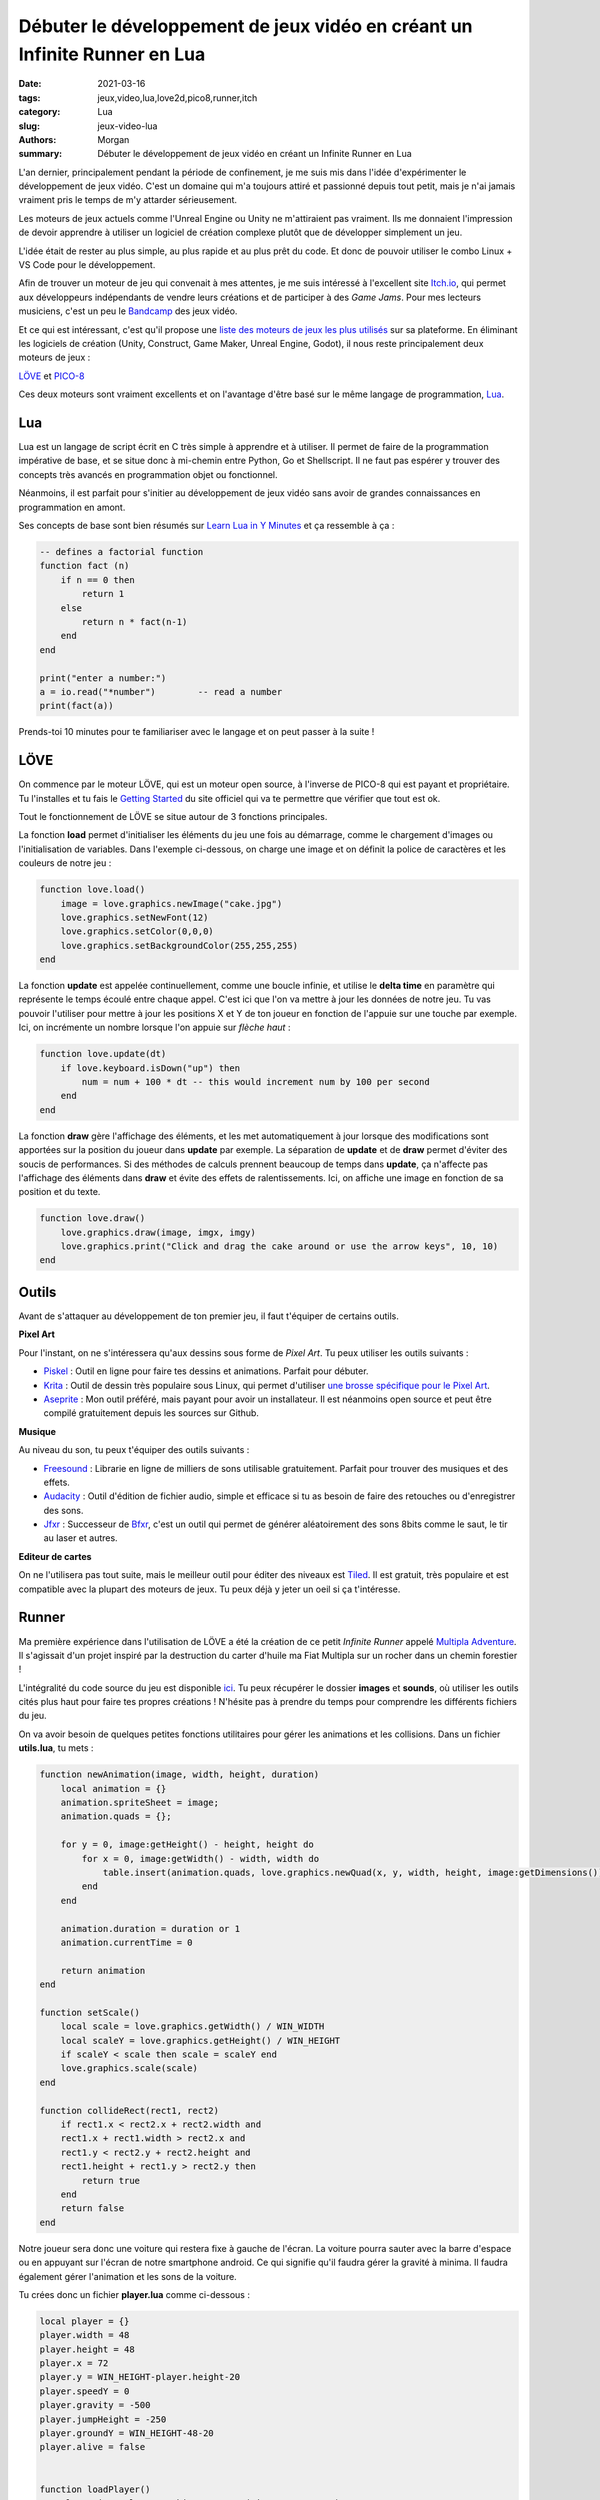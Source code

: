 Débuter le développement de jeux vidéo en créant un Infinite Runner en Lua
###########################################################################

:date: 2021-03-16
:tags: jeux,video,lua,love2d,pico8,runner,itch
:category: Lua
:slug: jeux-video-lua
:authors: Morgan
:summary: Débuter le développement de jeux vidéo en créant un Infinite Runner en Lua

.. image:: ./images/lua-logo.gif
    :alt: Lua
    :align: right


L'an dernier, principalement pendant la période de confinement, je me suis mis dans l'idée d'expérimenter le développement de jeux vidéo.
C'est un domaine qui m'a toujours attiré et passionné depuis tout petit, mais je n'ai jamais vraiment pris le temps de m'y attarder sérieusement.

Les moteurs de jeux actuels comme l'Unreal Engine ou Unity ne m'attiraient pas vraiment. Ils me donnaient l'impression de devoir apprendre à utiliser un logiciel de
création complexe plutôt que de développer simplement un jeu.

L'idée était de rester au plus simple, au plus rapide et au plus prêt du code. Et donc de pouvoir utiliser le combo Linux + VS Code pour le développement.

Afin de trouver un moteur de jeu qui convenait à mes attentes, je me suis intéressé à l'excellent site `Itch.io <https://itch.io/>`_, qui permet aux développeurs
indépendants de vendre leurs créations et de participer à des *Game Jams*. Pour mes lecteurs musiciens, c'est un peu le `Bandcamp <https://bandcamp.com/>`_ des jeux vidéo. 

Et ce qui est intéressant, c'est qu'il propose une `liste des moteurs de jeux les plus utilisés <https://itch.io/game-development/engines/most-projects>`_ sur sa plateforme.
En éliminant les logiciels de création (Unity, Construct, Game Maker, Unreal Engine, Godot), il nous reste principalement deux moteurs de jeux : 

`LÖVE <https://love2d.org/>`_ et `PICO-8 <https://www.lexaloffle.com/pico-8.php>`_

Ces deux moteurs sont vraiment excellents et on l'avantage d'être basé sur le même langage de programmation, `Lua <http://www.lua.org/>`_.

Lua
---

Lua est un langage de script écrit en C très simple à apprendre et à utiliser. Il permet de faire de la programmation impérative de base, et se situe donc à mi-chemin entre
Python, Go et Shellscript. Il ne faut pas espérer y trouver des concepts très avancés en programmation objet ou fonctionnel.

Néanmoins, il est parfait pour s'initier au développement de jeux vidéo sans avoir de grandes connaissances en programmation en amont.

Ses concepts de base sont bien résumés sur `Learn Lua in Y Minutes <https://learnxinyminutes.com/docs/fr-fr/lua-fr/>`_ et ça ressemble à ça :


.. code-block:: lua

    -- defines a factorial function
    function fact (n)
        if n == 0 then
            return 1
        else
            return n * fact(n-1)
        end
    end

    print("enter a number:")
    a = io.read("*number")        -- read a number
    print(fact(a))

Prends-toi 10 minutes pour te familiariser avec le langage et on peut passer à la suite !

LÖVE
----

.. image:: ./images/love.png
    :alt: Löve
    :align: right

On commence par le moteur LÖVE, qui est un moteur open source, à l'inverse de PICO-8 qui est payant et propriétaire.
Tu l'installes et tu fais le `Getting Started <https://love2d.org/wiki/Getting_Started>`_ du site officiel qui va te permettre que vérifier que tout est ok.

Tout le fonctionnement de LÖVE se situe autour de 3 fonctions principales.

La fonction **load** permet d'initialiser les éléments du jeu une fois au démarrage, comme le chargement d'images ou l'initialisation de variables.
Dans l'exemple ci-dessous, on charge une image et on définit la police de caractères et les couleurs de notre jeu :

.. code-block:: lua

    function love.load()
        image = love.graphics.newImage("cake.jpg")
        love.graphics.setNewFont(12)
        love.graphics.setColor(0,0,0)
        love.graphics.setBackgroundColor(255,255,255)
    end

La fonction **update** est appelée continuellement, comme une boucle infinie, et utilise le **delta time** en paramètre qui représente le temps écoulé entre chaque appel.
C'est ici que l'on va mettre à jour les données de notre jeu. Tu vas pouvoir l'utiliser pour mettre à jour les positions X et Y de ton joueur en fonction de l'appuie
sur une touche par exemple. Ici, on incrémente un nombre lorsque l'on appuie sur *flèche haut* :


.. code-block:: lua

    function love.update(dt)
        if love.keyboard.isDown("up") then
            num = num + 100 * dt -- this would increment num by 100 per second
        end
    end

La fonction **draw** gère l'affichage des éléments, et les met automatiquement à jour lorsque des modifications sont apportées sur la position du joueur dans **update**
par exemple. La séparation de **update** et de **draw** permet d'éviter des soucis de performances. Si des méthodes de calculs prennent beaucoup de temps dans **update**,
ça n'affecte pas l'affichage des éléments dans **draw** et évite des effets de ralentissements.
Ici, on affiche une image en fonction de sa position et du texte.


.. code-block:: lua

    function love.draw()
        love.graphics.draw(image, imgx, imgy)
        love.graphics.print("Click and drag the cake around or use the arrow keys", 10, 10)
    end


Outils
------

Avant de s'attaquer au développement de ton premier jeu, il faut t'équiper de certains outils.

**Pixel Art**

Pour l'instant, on ne s'intéressera qu'aux dessins sous forme de *Pixel Art*. Tu peux utiliser les outils suivants :

- `Piskel <https://www.piskelapp.com/>`_ : Outil en ligne pour faire tes dessins et animations. Parfait pour débuter.
- `Krita <https://krita.org/>`_ : Outil de dessin très populaire sous Linux, qui permet d'utiliser `une brosse spécifique pour le Pixel Art <https://docs.krita.org/en/reference_manual/brushes/brush_engines/pixel_brush_engine.html>`_.
- `Aseprite <https://www.aseprite.org/>`_ : Mon outil préféré, mais payant pour avoir un installateur. Il est néanmoins open source et peut être compilé gratuitement depuis les sources sur Github.

**Musique**

Au niveau du son, tu peux t'équiper des outils suivants :

- `Freesound <https://freesound.org/>`_ : Librarie en ligne de milliers de sons utilisable gratuitement. Parfait pour trouver des musiques et des effets.
- `Audacity <https://audacity.fr/>`_ : Outil d'édition de fichier audio, simple et efficace si tu as besoin de faire des retouches ou d'enregistrer des sons.
- `Jfxr <https://jfxr.frozenfractal.com/>`_ : Successeur de `Bfxr <https://www.bfxr.net/>`_, c'est un outil qui permet de générer aléatoirement des sons 8bits comme le saut, le tir au laser et autres.

**Editeur de cartes**

On ne l'utilisera pas tout suite, mais le meilleur outil pour éditer des niveaux est `Tiled <https://www.mapeditor.org/>`_. Il est gratuit, très populaire et est
compatible avec la plupart des moteurs de jeux. Tu peux déjà y jeter un oeil si ça t'intéresse.


Runner
------

Ma première expérience dans l'utilisation de LÖVE a été la création de ce petit *Infinite Runner* appelé `Multipla Adventure <https://dotmobo.itch.io/multipla-adventure>`_.
Il s'agissait d'un projet inspiré par la destruction du carter d'huile ma Fiat Multipla sur un rocher dans un chemin forestier !


.. image:: ./images/multipla.png
    :alt: Multipla


L'intégralité du code source du jeu est disponible `ici <https://github.com/dotmobo/runner-game>`_.
Tu peux récupérer le dossier **images** et **sounds**, où utiliser les outils cités plus haut pour faire tes propres créations !
N'hésite pas à prendre du temps pour comprendre les différents fichiers du jeu.

On va avoir besoin de quelques petites fonctions utilitaires pour gérer les animations et les collisions. Dans un fichier **utils.lua**, tu mets :

.. code-block:: lua

    function newAnimation(image, width, height, duration)
        local animation = {}
        animation.spriteSheet = image;
        animation.quads = {};

        for y = 0, image:getHeight() - height, height do
            for x = 0, image:getWidth() - width, width do
                table.insert(animation.quads, love.graphics.newQuad(x, y, width, height, image:getDimensions()))
            end
        end

        animation.duration = duration or 1
        animation.currentTime = 0

        return animation
    end

    function setScale()
        local scale = love.graphics.getWidth() / WIN_WIDTH
        local scaleY = love.graphics.getHeight() / WIN_HEIGHT
        if scaleY < scale then scale = scaleY end
        love.graphics.scale(scale)
    end

    function collideRect(rect1, rect2)
        if rect1.x < rect2.x + rect2.width and
        rect1.x + rect1.width > rect2.x and
        rect1.y < rect2.y + rect2.height and
        rect1.height + rect1.y > rect2.y then
            return true
        end
        return false
    end


Notre joueur sera donc une voiture qui restera fixe à gauche de l'écran. La voiture pourra sauter avec la barre d'espace ou en appuyant
sur l'écran de notre smartphone android. Ce qui signifie qu'il faudra gérer la gravité à minima.
Il faudra également gérer l'animation et les sons de la voiture. 

Tu crées donc un fichier **player.lua** comme ci-dessous :

.. code-block:: lua

    local player = {}
    player.width = 48
    player.height = 48
    player.x = 72
    player.y = WIN_HEIGHT-player.height-20
    player.speedY = 0
    player.gravity = -500
    player.jumpHeight = -250
    player.groundY = WIN_HEIGHT-48-20
    player.alive = false


    function loadPlayer()
        player.img = love.graphics.newImage("images/car.png")
        player.img:setFilter("nearest","nearest")
        player.anim = newAnimation(player.img, player.width, player.height, 0)
        player.jumpSound = love.audio.newSource("sounds/340629__mickyman5000__chainsaw-stop .wav", "static")
        return player
    end

    function updatePlayer(dt)
        player.anim.currentTime = player.anim.currentTime + dt*10

        -- android touch
        local touches = love.touch.getTouches()
        for _, touch in ipairs(touches) do
            local tx, ty = love.touch.getPosition(touch)
            if player.speedY == 0 then
                player.speedY = player.jumpHeight
            end
        end
        -- keyboard
        if love.keyboard.isDown('space') then
            if player.speedY == 0 then
                player.jumpSound:play()
                player.speedY = player.jumpHeight
            end
        end
        -- jumping
        if player.speedY ~= 0 then
            player.y = player.y + player.speedY * dt
            player.speedY = player.speedY - player.gravity * dt
        end
        -- stop jumping
        if player.y > player.groundY then
            player.speedY = 0
            player.y = player.groundY
        end
    end

    function drawPlayer()
        local spriteNum = math.floor(player.anim.currentTime % #player.anim.quads) + 1
        love.graphics.draw(player.anim.spriteSheet, player.anim.quads[spriteNum], player.x, player.y, 0, 1)
    end

    function resetPlayer()
        player.x = 72
        player.y = WIN_HEIGHT-player.height-20
        player.alive = true
        player.speedY = 0
    end


La voiture restant fixe, c'est le décor qui va bouger pour donner une impression de mouvement. Pour donner du relief, on va créer 3 strates de montagnes
et les faire défiler à des vitesses différentes.

Tu crées un fichier **landscape.lua** comme qui suit :

.. code-block:: lua

    local imgMoutainsBack
    local moutainsBackX = 0
    local imgMoutainsFront
    local moutainsFrontX = 0
    local imgTrees
    local treesX = 0
    local ground

    moutainsBack = love.graphics.newQuad(0,0,WIN_WIDTH,WIN_HEIGHT,WIN_WIDTH,WIN_HEIGHT)
    moutainsFront = love.graphics.newQuad(0,0,WIN_WIDTH,WIN_HEIGHT,WIN_WIDTH,WIN_HEIGHT)
    trees = love.graphics.newQuad(0,0,WIN_WIDTH,WIN_HEIGHT,WIN_WIDTH,WIN_HEIGHT)
    ground = love.graphics.newQuad(0,0,WIN_WIDTH,WIN_HEIGHT,WIN_WIDTH,WIN_HEIGHT)

    function loadLandscape()
        imgMoutainsBack = love.graphics.newImage("images/mountains_back.png")
        imgMoutainsBack:setFilter("nearest","nearest")

        imgMoutainsFront = love.graphics.newImage("images/mountains_front.png")
        imgMoutainsFront:setFilter("nearest","nearest")

        imgTrees = love.graphics.newImage("images/trees.png")
        imgTrees:setFilter("nearest","nearest")

        imgGround = love.graphics.newImage("images/ground.png")
        imgGround:setFilter("nearest","nearest")
    end

    function updateLandscape(dt)
        moutainsBackX = (moutainsBackX + 30*dt) % WIN_WIDTH
        moutainsFrontX = (moutainsFrontX + 60*dt) % WIN_WIDTH
        treesX = (treesX + 180*dt) % WIN_WIDTH
    end

    function drawLandscape()
        love.graphics.draw(imgMoutainsBack,moutainsBack,0-moutainsBackX,0)
        love.graphics.draw(imgMoutainsBack,moutainsBack,WIN_WIDTH-moutainsBackX,0)

        love.graphics.draw(imgMoutainsFront,moutainsFront,0-moutainsFrontX,0)
        love.graphics.draw(imgMoutainsFront,moutainsFront,WIN_WIDTH-moutainsFrontX,0)

        love.graphics.draw(imgTrees,trees,0-treesX,0)
        love.graphics.draw(imgTrees,trees,WIN_WIDTH-treesX,0)

        love.graphics.draw(imgGround,ground, 0, 0)
    end

Enfin, on va gérer l'apparition aléatoire de notre rocher se déplacant à des vitesses différentes, que le joueur devra éviter.
Dans un fichier **enemy.lua**, tu écris :

.. code-block:: lua

    local enemy = {}
    enemy.width = 36
    enemy.height = 36
    enemy.groundY = 20
    enemy.x = WIN_WIDTH
    enemy.y = WIN_HEIGHT-enemy.height-enemy.groundY
    enemy.speedX = 200
    enemy.extraX = 200
    enemy.speedXMin = 200
    enemy.speedXMax = 700


    function loadEnemy()
        enemy.quad = love.graphics.newQuad(0,0,enemy.width,enemy.height,enemy.width,enemy.height)
        enemy.img = love.graphics.newImage("images/enemy1.png")
        enemy.img:setFilter("nearest","nearest")
        return enemy
    end

    function updateEnemy(dt)
        if enemy.x > WIN_WIDTH then
            enemy.speedX = math.random(enemy.speedXMin, enemy.speedXMax)
        end
        enemy.x = (enemy.x - enemy.speedX*dt) % (WIN_WIDTH + enemy.extraX)
    end

    function drawEnemy()
        love.graphics.draw(enemy.img,enemy.quad,enemy.x,enemy.y)
    end

    function resetEnemy()
        enemy.x = WIN_WIDTH
        enemy.y = WIN_HEIGHT-enemy.height-enemy.groundY
    end


Il ne reste plus qu'à inclure tous ces éléments dans LÖVE !

Pour ce faire, tu crées un fichier de constantes **const.lua** pour définir la taille de la fenêtre et le titre du jeu :

.. code-block:: lua

    TITLE = "Game 1"
    PATH_ICON = "images/enemy1.png"
    WIN_WIDTH = 640
    WIN_HEIGHT = 360

Puis un fichier de configuration **conf.lua** :

.. code-block:: lua

    require('const')

    function love.conf(t)
        t.window.title = TITLE -- Change le titre de la fenêtre
        t.window.icon = PATH_ICON -- Change l'icone de la fenêtre
        t.window.width = WIN_WIDTH -- Change la largeur de la fenêtre
        t.window.height = WIN_HEIGHT -- Change la hauteur de la fenêtre
        t.console = false
    end

Enfin, on intègre tout ça dans la boucle de LÖVE à l'aide des méthodes **load**, **update** et **draw** :

.. code-block:: lua

    require('utils')
    require('landscape')
    require('player')
    require('enemy')

    local player
    local enemy
    local score

    function reset()
        score = 0
        resetPlayer()
        resetEnemy()
    end

    function love.load()
        -- font
        font = love.graphics.newFont(18)
        love.graphics.setFont(font)
        -- game
        loadLandscape()
        player = loadPlayer()
        enemy = loadEnemy()
        crashSound = love.audio.newSource("sounds/151624__qubodup__clank-car-crash-collision.wav", "static")
        music = love.audio.newSource("sounds/514960__deleted-user-11009121__synthwave-loop-100bpm.mp3", "static")
        music:setLooping(true)
        music:play()
        music:setVolume(0.5)
        score = 0
    end

    function love.update(dt)
        updateLandscape(dt)
        if player.alive == true then
            updatePlayer(dt)
            updateEnemy(dt)
            if collideRect(player, enemy) then
                crashSound:play()
                player.alive = false
            end
            score = score + 20*dt
        end
    end

    function love.draw()
        setScale()
        drawLandscape()

        if player.alive == true then
            drawPlayer()
            drawEnemy()
            -- score
            love.graphics.print({{2/255,9/255,4/255,1}, 'score: '..math.floor(score)},8,8)
        else
            love.graphics.printf({{2/255,9/255,4/255,1}, 'Multipla Adventure'},0,WIN_HEIGHT/3,WIN_WIDTH,"center")
            love.graphics.printf({{2/255,9/255,4/255,1}, "Press space to play and jump "},0,WIN_HEIGHT/3+32,WIN_WIDTH,"center")
            if score ~= 0 then
                love.graphics.printf({{2/255,9/255,4/255,1}, "your score: ".. math.floor(score)},0,WIN_HEIGHT/3+64,WIN_WIDTH,"center")
            end
        end
    end


    function love.keyreleased(key)
        if player.alive == false then
            reset()
        end
        if key == "escape" then
            love.event.quit()
        end
    end

    function love.touchreleased( id, x, y, dx, dy, pressure )
        if player.alive == false then
            reset()
        end
    end

Il ne reste plus qu'à exécuter LÖVE depuis le dossier du jeu pour voir le résultat :

.. code-block:: bash

    love .

Happy coding !